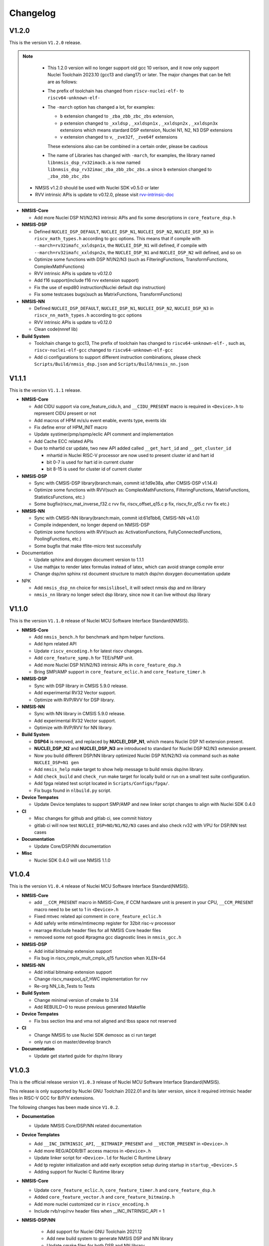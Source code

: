 .. _changelog:

Changelog
=========

V1.2.0
----------

This is the version ``V1.2.0`` release.

.. note::

    - This 1.2.0 version will no longer support old gcc 10 verison, and it now only support Nuclei Toolchain 2023.10
      (gcc13 and clang17) or later. The major changes that can be felt are as follows:

    - The prefix of toolchain has changed from ``riscv-nuclei-elf-`` to ``riscv64-unknown-elf-``
    - The ``-march`` option has changed a lot, for examples:

      - ``b`` extension changed to ``_zba_zbb_zbc_zbs`` extension,
      - ``p`` extension changed to ``_xxldsp`` , ``_xxldspn1x`` , ``_xxldspn2x`` , ``_xxldspn3x`` extensions which means
        stardard DSP extension, Nuclei N1, N2, N3 DSP extensions
      - ``v`` extension changed to ``v``, ``_zve32f``, ``_zve64f`` extensions

      These extensions also can be combined in a certain order, please be cautious

    - The name of Libraries has changed with ``-march``, for examples, the library named ``libnmsis_dsp_rv32imacb.a`` is now named
      ``libnmsis_dsp_rv32imac_zba_zbb_zbc_zbs.a`` since ``b`` extension changed to ``_zba_zbb_zbc_zbs``

  - NMSIS v1.2.0 should be used with Nuclei SDK v0.5.0 or later
  - RVV intrinsic APIs is update to v0.12.0, please visit `rvv-intrinsic-doc <https://github.com/riscv-non-isa/rvv-intrinsic-doc/releases/tag/v0.12.0>`_


* **NMSIS-Core**

  - Add more Nuclei DSP N1/N2/N3 intrinsic APIs and fix some descriptions in ``core_feature_dsp.h``

* **NMSIS-DSP**

  - Defined ``NUCLEI_DSP_DEFAULT``, ``NUCLEI_DSP_N1``, ``NUCLEI_DSP_N2``, ``NUCLEI_DSP_N3`` in ``riscv_math_types.h``
    according to gcc options. This means that if compile with ``--march=rv32imafc_xxldspn1x``, the ``NUCLEI_DSP_N1`` will defined,
    if compile with ``--march=rv32imafc_xxldspn2x``, the ``NUCLEI_DSP_N1`` and ``NUCLEI_DSP_N2`` will defined, and so on
  - Optimize some functions with DSP N1/N2/N3 (such as FilteringFunctions, TransformFunctions, ComplexMathFunctions)
  - RVV intrinsic APIs is update to v0.12.0
  - Add f16 support(include f16 rvv extension support)
  - Fix the use of expd80 instruction(Nuclei default dsp instruction)
  - Fix some testcases bugs(such as MatrixFunctions, TransformFunctions)

* **NMSIS-NN**

  - Defined ``NUCLEI_DSP_DEFAULT``, ``NUCLEI_DSP_N1``, ``NUCLEI_DSP_N2``, ``NUCLEI_DSP_N3`` in ``riscv_nn_math_types.h``
    according to gcc options
  - RVV intrinsic APIs is update to v0.12.0
  - Clean code(nnref lib)

* **Build System**

  - Toolchain change to gcc13, The prefix of toolchain has changed to ``riscv64-unknown-elf-`` , such as, ``riscv-nuclei-elf-gcc`` changed to ``riscv64-unknown-elf-gcc``
  - Add ci configurations to support different instruction combinations, please check ``Scripts/Build/nmsis_dsp.json`` and ``Scripts/Build/nmsis_nn.json``


V1.1.1
------

This is the version ``V1.1.1`` release.

* **NMSIS-Core**

  - Add CIDU support via core_feature_cidu.h, and ``__CIDU_PRESENT`` macro is required in ``<Device>.h`` to represent CIDU present or not
  - Add macros of HPM m/s/u event enable, events type, events idx
  - Fix define error of HPM_INIT macro
  - Update systimer/pmp/spmp/eclic API comment and implementation
  - Add Cache ECC related APIs
  - Due to mhartid csr update, two new API added called ``__get_hart_id`` and ``__get_cluster_id``

    - mhartid in Nuclei RISC-V processor are now used to present cluster id and hart id
    - bit 0-7 is used for hart id in current cluster
    - bit 8-15 is used for cluster id of current cluster

* **NMSIS-DSP**

  - Sync with CMSIS-DSP library(branch:main, commit id:1d9e38a, after CMSIS-DSP v1.14.4)
  - Optimize some functions with RVV(such as: ComplexMathFunctions, FilteringFunctions, MatrixFunctions, StatisticsFunctions, etc.)
  - Some bugfix(riscv_mat_inverse_f32.c rvv fix, riscv_offset_q15.c p fix, riscv_fir_q15.c rvv fix etc.)

* **NMSIS-NN**

  - Sync with CMSIS-NN library(branch:main, commit id:61d1bb6, CMSIS-NN v4.1.0)
  - Compile independent, no longer depend on NMSIS-DSP
  - Optimize some functions with RVV(such as: ActivationFunctions, FullyConnectedFunctions, PoolingFunctions, etc.)
  - Some bugfix that make tflite-micro test successfully

* Documentation

  - Update sphinx and doxygen document version to 1.1.1
  - Use mathjax to render latex formulas instead of latex, which can avoid strange compile error
  - Change dsp/nn sphinx rst document structure to match dsp/nn doxygen documentation update

* NPK

  - Add ``nmsis_dsp_nn`` choice for ``nmsislibsel``, it will select nmsis dsp and nn library
  - ``nmsis_nn`` library no longer select dsp library, since now it can live without dsp library

V1.1.0
------

This is the version ``V1.1.0`` release of Nuclei MCU Software Interface Standard(NMSIS).

* **NMSIS-Core**

  - Add ``nmsis_bench.h`` for benchmark and hpm helper functions.
  - Add hpm related API
  - Update ``riscv_encoding.h`` for latest riscv changes.
  - Add ``core_feature_spmp.h`` for TEE/sPMP unit.
  - Add more Nuclei DSP N1/N2/N3 intrinsic APIs in ``core_feature_dsp.h``
  - Bring SMP/AMP support in ``core_feature_eclic.h`` and ``core_feature_timer.h``

* **NMSIS-DSP**

  - Sync with DSP library in CMSIS 5.9.0 release.
  - Add experimental RV32 Vector support.
  - Optimize with RVP/RVV for DSP library.

* **NMSIS-NN**

  - Sync with NN library in CMSIS 5.9.0 release.
  - Add experimental RV32 Vector support.
  - Optimize with RVP/RVV for NN library.

* **Build System**

  - **DSP64** is removed, and replaced by **NUCLEI_DSP_N1**, which means Nuclei DSP N1 extension present.
  - **NUCLEI_DSP_N2** and **NUCLEI_DSP_N3** are introduced to standard for Nuclei DSP N2/N3 extension present.
  - Now you build different DSP/NN library optimized Nuclei DSP N1/N2/N3 via command such as ``make NUCLEI_DSP=N1 gen``
  - Add ``nmsis_help`` make target to show help message to build nmsis dsp/nn library.
  - Add ``check_build`` and ``check_run`` make target for locally build or run on a small test suite configuration.
  - Add fpga related test script located in ``Scripts/Configs/fpga/``.
  - Fix bugs found in ``nlbuild.py`` script.

* **Device Tempates**

  - Update Device templates to support SMP/AMP and new linker script changes to align with Nuclei SDK 0.4.0

* **CI**

  - Misc changes for github and gitlab ci, see commit history
  - gitlab ci will now test ``NUCLEI_DSP=NO/N1/N2/N3`` cases and also check rv32 with VPU for DSP/NN test cases

* **Documentation**

  - Update Core/DSP/NN documentation

* **Misc**

  - Nuclei SDK 0.4.0 will use NMSIS 1.1.0

V1.0.4
------

This is the version ``V1.0.4`` release of Nuclei MCU Software Interface Standard(NMSIS).

* **NMSIS-Core**

  - add ``__CCM_PRESENT`` macro in NMSIS-Core, if CCM hardware unit is present in your CPU,
    ``__CCM_PRESENT`` macro need to be set to 1 in ``<Device>.h``
  - Fixed mtvec related api comment in ``core_feature_eclic.h``
  - Add safely write mtime/mtimecmp register for 32bit risc-v processor
  - rearrage #include header files for all NMSIS Core header files
  - removed some not good #pragma gcc diagnostic lines in ``nmsis_gcc.h``

* **NMSIS-DSP**

  - Add initial bitmainp extension support
  - Fix bug in riscv_cmplx_mult_cmplx_q15 function when XLEN=64

* **NMSIS-NN**

  - Add initial bitmainp extension support
  - Change riscv_maxpool_q7_HWC implementation for rvv
  - Re-org NN_Lib_Tests to Tests

* **Build System**

  - Change minimal version of cmake to 3.14
  - Add REBUILD=0 to reuse previous generated Makefile

* **Device Tempates**

  - Fix bss section lma and vma not aligned and tbss space not reserved

* **CI**

  - Change NMSIS to use Nuclei SDK demosoc as ci run target 
  - only run ci on master/develop branch

* **Documentation**

  - Update get started guide for dsp/nn library

V1.0.3
------

This is the official release version ``V1.0.3`` release of Nuclei MCU Software Interface Standard(NMSIS).

This release is only supported by Nuclei GNU Toolchain 2022.01 and its later version,
since it required intrinsic header files in RISC-V GCC for B/P/V extensions.

The following changes has been made since ``V1.0.2``.

* **Documentation**

  - Update NMSIS Core/DSP/NN related documentation

* **Device Templates**

  - Add ``__INC_INTRINSIC_API``, ``__BITMANIP_PRESENT`` and ``__VECTOR_PRESENT`` in ``<Device>.h``
  - Add more REG/ADDR/BIT access macros in ``<Device>.h``
  - Update linker script for ``<Device>.ld`` for Nuclei C Runtime Library
  - Add tp register initialization and add early exception setup during startup in ``startup_<Device>.S``
  - Adding support for Nuclei C Runtime library

* **NMSIS-Core**

  - Update ``core_feature_eclic.h``, ``core_feature_timer.h`` and ``core_feature_dsp.h``
  - Added ``core_feature_vector.h`` and ``core_feature_bitmainp.h``
  - Add more nuclei customized csr in ``riscv_encoding.h``
  - Include rvb/rvp/rvv header files when __INC_INTRINSIC_API = 1

* **NMSIS-DSP/NN**

   - Add support for Nuclei GNU Toolchain 2021.12
   - Add new build system to generate NMSIS DSP and NN library
   - Update cmake files for both DSP and NN library
   - No need to define ``__RISCV_FEATURE_DSP`` and ``__RISCV_FEATURE_VECTOR`` when using DSP or NN library,
     it will be defined in ``riscv_math_types.h`` via the predefined macros in Nuclei RISC-V gcc 10.2
   - Rename ``RISCV_VECTOR`` to ``RISCV_MATH_VECTOR``
   - Fix FLEN and XLEN mis-usage in library

V1.0.2
------

This is the official release version ``V1.0.2`` release of Nuclei MCU Software Interface Standard(NMSIS).

The following changes has been made since ``V1.0.1``.

* **Documentation**

  - Update NMSIS Core/DSP/NN related documentation

* **Device Templates**

   - DOWNLOAD_MODE_xxx macros are removed from riscv_encoding.h, it is now defined as enum in ``<Device.h>``, and
     can be customized by soc vendor.
   - startup code now don't rely on DOWNLOAD_MODE macro, instead it now rely on a new macro called VECTOR_TABLE_REMAPPED,
     when VECTOR_TABLE_REMAPPED is defined, it means the vector table's lma != vma, such as vector table need to be
     copied from flash to ilm when boot up
   - Add more customized csr of Nuclei RISC-V Core
   - Add **BIT**, **BITS**, **REG**, **ADDR** related macros in ``<Device.h>``

* **NMSIS-Core**

   - Nuclei Cache CCM operation APIs are now introduced in core_feature_cache.h
   - Update NMSIS-Core header files

* **NMSIS-DSP/NN**

   - Merged the official CMSIS 5.8.0 release, CMSIS-DSP 1.9.0, CMSIS-NN 3.0.0
   - RISC-V Vector extension and P-extension support for DSP/NN libraries are added

V1.0.2-RC2
----------

This is the release candidate version ``V1.0.2-RC2`` release of Nuclei MCU Software Interface Standard(NMSIS).

The following changes has been made since ``V1.0.2-RC1``.

* **Documentation**

  - Update NMSIS Core/DSP/NN related documentation

V1.0.2-RC1
----------

This is the release candidate version ``V1.0.2-RC1`` release of Nuclei MCU Software Interface Standard(NMSIS).

The following changes has been made since ``V1.0.1``.

* **Device Templates**

   - DOWNLOAD_MODE_xxx macros are removed from riscv_encoding.h, it is now defined as enum in ``<Device.h>``, and
     can be customized by soc vendor.
   - startup code now don't rely on DOWNLOAD_MODE macro, instead it now rely on a new macro called VECTOR_TABLE_REMAPPED,
     when VECTOR_TABLE_REMAPPED is defined, it means the vector table's lma != vma, such as vector table need to be
     copied from flash to ilm when boot up
   - Add **BIT**, **BITS**, **REG**, **ADDR** related macros in ``<Device.h>``

* **NMSIS-Core**

   - Nuclei Cache CCM operation APIs are now introduced in core_feature_cache.h

* **NMSIS-DSP/NN**

   - Merged the official CMSIS 5.8.0 release, CMSIS-DSP 1.9.0, CMSIS-NN 3.0.0
   - RISC-V Vector extension and P-extension support for DSP/NN libraries are added


V1.0.1
------

This is the official ``V1.0.1`` release of Nuclei MCU Software Interface Standard(NMSIS).

The following changes has been maded since ``V1.0.1-RC1``.

* **Device Templates**

  - I/D Cache enable assemble code in startup_<Device>.S are removed now
  - Cache control updates in System_<Device>.c

    - I-Cache will be enabled if __ICACHE_PRESENT = 1 defined in <Device.h>
    - D-Cache will be enabled if __DCACHE_PRESENT = 1 defined in <Device.h>


V1.0.1-RC1
----------

This is release candidate version ``V1.0.1-RC1`` of NMSIS.


* **NMSIS-Core**

  - Add RISC-V DSP 64bit intrinsic functions in ``core_feature_dsp.h``
  - Add more CSR definitions in ``riscv_encoding.h``
  - Update arm compatiable functions for RISC-V dsp instruction cases in ``core_compatiable.h``

* **NMSIS-DSP**

  - Optimize RISC-V 32bit DSP library implementation
  - Add support for Nuclei RISC-V 64bit DSP SIMD instruction for DSP library
  - Add test cases used for DSP library testing, mainly for internal usage
  - Change the examples and tests to use Nuclei SDK as running environment

* **NMSIS-NN**

  - Add support for Nuclei RISC-V 64bit DSP SIMD instruction for NN library
  - Change the examples and tests to use Nuclei SDK as running environment

* **Device Templates**

  - Add ``DDR DOWNLOAD_MODE`` in device templates
  - Modifications to ``startup_<Device>.S`` files

    - ``_premain_init`` is added to replace ``_init``
    - ``_postmain_fini`` is added to replace ``_fini``

  - If you have implemented your init or de-init functions through ``_init`` or ``_fini``,
    please use ``_premain_init`` and ``_postmain_fini`` functions defined ``system_<Device>.c`` now

V1.0.0-beta1
------------

Main changes in release **V1.0.0-beta1**.

- **NMSIS-Core**

  - Fix ``SysTick_Reload`` implementation
  - Update ``ECLIC_Register_IRQ`` implementation to allow handler == NULL
  - Fix ``MTH`` offset from 0x8 to 0xB, this will affect function of ``ECLIC_GetMth`` and ``ECLIC_SetMth``
  - Fix wrong macro check in cache function
  - Add missing ``SOC_INT_MAX`` enum definition in Device template
  - In ``System_<Device>.c``, ECLIC NLBits set to ``__ECLIC_INTCTLBITS``,
    which means all the bits are for level, no bits for priority


V1.0.0-beta
-----------

Main changes in release **V1.0.0-beta**.

- **NMSIS-Core**

  - Fix error typedef of ``CSR_MCAUSE_Type``
  - Change ``CSR_MCACHE_CTL_DE`` to future value ``0x00010000``
  - Fix names in CSR naming, ``CSR_SCRATCHCSW`` -> ``CSR_MSCRATCHCSW``,
    and ``CSR_SCRATCHCSWL`` -> ``CSR_MSCRATCHCSWL``
  - Add macros in ``riscv_encoding.h``: ``MSTATUS_FS_INITIAL``, ``MSTATUS_FS_CLEAN``, ``MSTATUS_FS_DIRTY``

- **Documentation**

  - Fix an typo in *core_template_intexc.rst*
  - Add cross references of Nuclei ISA Spec
  - Update appendix
  - Refines tables and figures


V1.0.0-alpha.1
--------------

API changes has been maded to system timer.

- Start from Nuclei N core version 1.4, MSTOP register is renamed to MTIMECTL to provide more features

- Changes made to NMSIS/Core/core_feature_timer.h

  - MSTOP register name changed to MTIMECTL due to core spec changes
  - SysTimer_SetMstopValue renamed to SysTimer_SetControlValue
  - SysTimer_GetMstopValue renamed to SysTimer_GetControlValue
  - Add SysTimer_Start and SysTimer_Stop to start or stop system timer counter
  - SysTick_Reload function is introduced to reload system timer
  - Macro names started with SysTimer_xxx are changed, please check in the code.

- Removed unused lines of code in DSP and NN library source code which has unused macros which will not work for RISCV cores.

- Fix some documentation issues, mainly typos and invalid cross references.


V1.0.0-alpha
------------

This is the ``V1.0.0-alpha`` release of Nuclei MCU Software Interface Standard(NMSIS).

In this release, we have release three main compoments:

* **NMSIS-Core**: Standardized API for the Nuclei processor core and peripherals.

* **NMSIS-DSP**: DSP library collection optimized for the Nuclei Processors which has RISC-V SIMD instruction set.

* **NMSIS-NN**: Efficient neural network
  library developed to maximize the performance and minimize the memory footprint Nuclei Processors which has RISC-V SIMD instruction set.

We also released totally new `Nuclei-SDK`_ which is an SDK implementation based on the **NMSIS-Core** for Nuclei N/NX evaluation cores running on HummingBird Evaluation Kit.


.. _Nuclei-SDK: https://github.com/Nuclei-Software/nuclei-sdk

